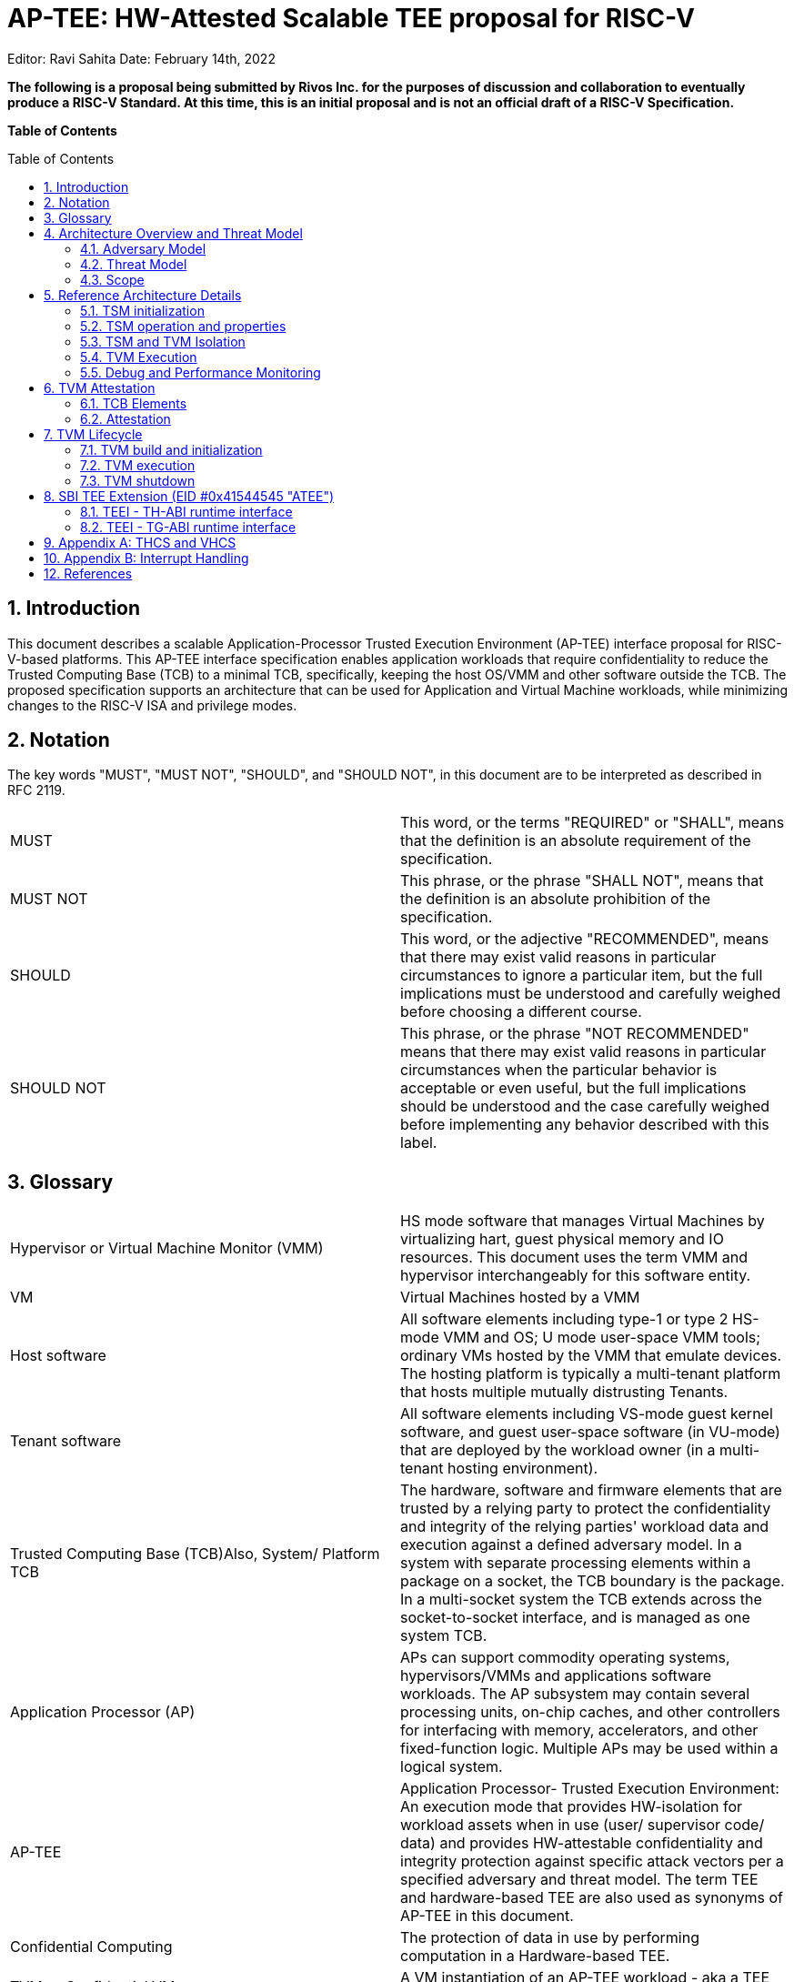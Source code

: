= AP-TEE: HW-Attested Scalable TEE proposal for RISC-V
:toc: macro
:idprefix:

Editor: Ravi Sahita Date: February 14th, 2022

*The following is a proposal being submitted by Rivos Inc. for the purposes 
of discussion and collaboration to eventually produce a RISC-V Standard. At 
this time, this is an initial proposal and is not an official draft of a 
RISC-V Specification.*

*Table of Contents*

toc::[]

== 1. Introduction
:toc: macro

This document describes a scalable Application-Processor Trusted Execution 
Environment (AP-TEE) interface proposal for RISC-V-based platforms. This 
AP-TEE interface specification enables application workloads that require 
confidentiality to reduce the Trusted Computing Base (TCB) to a minimal 
TCB, specifically, keeping the host OS/VMM and other software outside the 
TCB. The proposed specification supports an architecture that can be used 
for Application and Virtual Machine workloads, while minimizing changes 
to the RISC-V ISA and privilege modes.

== 2. Notation

The key words "MUST", "MUST NOT", "SHOULD", and "SHOULD NOT", in this 
document are to be interpreted as described in  RFC 2119.

|===
| MUST       | This word, or the terms "REQUIRED" or "SHALL", means that the 
definition is an absolute requirement of the specification.

| MUST NOT   | This phrase, or the phrase "SHALL NOT", means that the 
definition is an absolute prohibition of the specification.

| SHOULD     | This word, or the adjective "RECOMMENDED", means that there 
may exist valid reasons in particular circumstances to ignore a particular 
item, but the full implications must be understood and carefully weighed before 
choosing a different course.

| SHOULD NOT | This phrase, or the phrase "NOT RECOMMENDED" means that 
there may exist valid reasons in particular circumstances when the particular 
behavior is acceptable or even useful, but the full implications should be 
understood and the case carefully weighed before implementing any behavior 
described with this label.  
|===

== 3. Glossary

|===
| Hypervisor or Virtual Machine Monitor (VMM) | HS mode software 
that manages Virtual Machines by virtualizing hart, guest physical memory and 
IO resources. This document uses the term VMM and hypervisor interchangeably 
for this software entity.

| VM | Virtual Machines hosted by a VMM

| Host software | All software elements including type-1 or type 2 HS-mode VMM 
and OS; U mode user-space VMM tools; ordinary VMs hosted by the VMM that 
emulate devices. The hosting platform is typically a multi-tenant platform 
that hosts multiple mutually distrusting Tenants.

| Tenant software | All software elements including VS-mode guest kernel 
software, and guest user-space software (in VU-mode) that are deployed 
by the workload owner (in a multi-tenant hosting environment).

| Trusted Computing Base (TCB)Also, System/ Platform TCB | The hardware, 
software and firmware elements that are trusted by a relying party to 
protect the confidentiality and integrity of the relying parties' workload 
data and execution against a defined adversary model. In a system with 
separate processing elements within a package on a socket, the TCB 
boundary is the package. In a multi-socket system the TCB extends across 
the socket-to-socket interface, and is managed as one system TCB.

| Application Processor (AP) | APs can support commodity operating systems,
 hypervisors/VMMs and applications software workloads. The AP subsystem 
 may contain several processing units, on-chip caches, and other controllers 
for interfacing with memory, accelerators, and other fixed-function logic. 
Multiple APs may be used within a logical system.
 
| AP-TEE | Application Processor- Trusted Execution Environment: An execution 
mode that provides HW-isolation for workload assets when in use (user/ 
supervisor code/ data) and provides HW-attestable confidentiality and 
integrity protection against specific attack vectors per a specified 
adversary and threat model. The term TEE and hardware-based TEE are also 
used as synonyms of AP-TEE in this document.
 
| Confidential Computing | The protection of data in use by performing 
computation in a Hardware-based TEE.

| TVM or Confidential VM | A VM instantiation of an AP-TEE workload - 
aka a TEE VM, TVM or a CVM.

| Confidential application or library | A user-mode application or 
library instantiation in a TVM. The user-mode application may be supported 
via a trusted runtime. The user-mode library may be hosted by a surrogate 
process runtime.

| Attestation | The process by which a relying party can assess the 
security posture of the AP-TEE workload based on verifying a set of 
HW-rooted cryptographically-protected evidence.
 
| TEE Security Manager (TSM) | HS-mode software module that acts as 
the trusted (in TCB) intermediary between the VMM and the TVM. This 
module extends the TCB chain on the AP-TEE platform.

| RoT | Isolated HW/SW subsystem with an immutable ROM firmware and 
isolated compute and memory elements that forms the Trusted Compute Base 
of a TEE system. The RoT manages cryptographic keys and other security 
critical functions such as system lifecycle and debug authorization. 
The RoT provides trusted services to other software on the platform such 
as verified boot, key provisioning, and management, security lifecycle 
management, sealed storage, device management, crypto services, 
attestation etc. The RoT may be an integrated or discrete element <<R7>>, 
and may take on the role of a Device Identification Composition Engine 
(DICE) as defined in <<R2>>.

| TEE-capable memory | Memory that provides access-control, confidentiality 
and integrity suitable per the threat model for use in the AP-TEE system. 
TEE-capable memory may also be used by untrusted software with appropriate 
TCB controls on the configuration.

| SVN | Security Version Number - Meta-data about the TCB components 
that conveys the security posture of the TCB. The SVN is a monotonically 
increasing version number updated when security changes must be reflected in 
the attestation. The SVN is hence provided as part of the attestation 
information as part of the evidence of the TCB in use. The SVN is typically 
combined with other meta-data elements when evaluating the attestation 
information. 

| CDI | Compound Device Identifier - This value represents the hardware, 
software and firmware combination measured by the TCB elements transitively. 
A CDI is the output of a DICE [2] and is passed to the entity  which is 
measured by the previous TCB layer. The CDI is a secret that may be 
certified to use for attestation protocols. 

|===

== 4. Architecture Overview and Threat Model

The AP-TEE extension supports a new class of hardware-attested trusted 
execution environment called TEE Virtual machines (TVM). The TVMs are 
supported by a hardware-rooted, attestable TCB and are run-time-isolated from 
the host OS/VMM and other platform software not in the TCB of the TVM. TVMs 
are protected from a broad set of software-based and hardware-based threats 
per the threat model described in <<4_1_adversary_model>>. The design enables 
the OS or VMM to maintain the role of resource manager even for the TVMs. The 
resources managed by the untrusted OS/VMM include memory, CPU, I/O resources 
and platform capabilities to execute the TVM workload.

|===
| image:img_0.png[Figure 1]
|===
Figure 1: TEE TCB for VM workloads

As shown in figure 1, the architecture comprises a HS-mode software module 
called the " *TEE Security Manager* " *(TSM)* that acts as the trusted 
intermediary between the VMM and the TVM. The TSM implements a set of TEE 
“flows” that are accessed via a *Trusted Execution Environment Interface 
(TEEI)* ABI hosted by a Trusted Security Manager Driver ( *TSM Driver* ) 
component operating in the M-mode of the CPU. The TSM itself operates in 
HS-mode (priv=01; V=0) of the CPU and enables the OS/VMM (also in HS-mode) to 
create TVMs, assign resources to TVMs, manage/execute and destroy a TVM - 
_this specification aims to describe the TEEI and TSM interfaces_ . By using 
the Hypervisor extension of the RISC-V privileged specification <<R0>>, this 
specification minimizes ISA changes to introduce a scalable architecture for 
hosting TEE workloads. More than one TVM may be hosted by the host OS/VMM. 
Each TVM may consist of the guest firmware, a guest OS and applications.

As shown in figure 1, the M-mode firmware is in the TCB of all AP-TEE 
workloads hosted on the platform. The TSM-driver (operating in M-mode) uses 
the hardware capabilities to  provide:

* Isolation of memory associated with TEEs (including the TSM). We describe 
*TEE- capable memory* as memory that provides access-control, confidentiality 
and integrity suitable for use for AP-TEE components. The TEEI operations for 
memory management are described in detail below. 
* Context switching of the hart state on TEE/Non-TEE transitions.
* A machine agnostic ABI as part of the TEEI, to allow lower privileged 
software to interact with the TSM-driver in an OS and platform agnostic manner.

The TSM-driver delegates parts of the TEE management functions to the TSM, 
specifically  isolation across TEE-capable memory assigned to TVMs. The TSM is 
designed to be portable across AP-TEE class platforms and interact with the 
machine specific capabilities in the platform through the TEEI. The TSM 
provides an ABI to the OS/VMM which has two aspects: A *TH-ABI* that includes 
functions to manage the lifecycle of the TVM, such as creating, adding pages 
to a TVM, scheduling a TVM for execution, etc. in an OS/platform agnostic 
manner. The TSM also provides an ABI to the TVM contexts: A *TG-ABI* to enable 
the TVM workload to request attestation functions, memory management  
functions or paravirtualized IO functions.

In order to isolate the TVMs from the host OS/VMM and non-confidential VMs, 
the TSM state must be isolated first - this is achieved by enforcing isolation 
for memory assigned to the TSM - this is called the *TSM-memory-region.* The 
TSM-memory-region is expected to be a static region of memory that holds the 
TSM code and data. This region must be access-controlled from all software 
outside the TCB, and may be additionally protected against physical access via 
cryptographic mechanisms. Access to the TSM- memory-region and execution of 
code from the TSM-memory-region (the TSM flows) is predicated in hardware via 
an *AP-TEE mode bi* *t* maintained per hart. This mode is enabled per-hart via 
TEECALL and disabled via TEERET for operations described in the TEEI. Access 
to TEE-assigned memory is allowed for the hart when the AP-TEE mode is set. 
This per-hart AP-TEE mode bit is used by the processor to enforce 
access-control properties on instructions restricted for use by the TSM. This 
bit is cached in other micro-architectural states to enforce the isolation for 
TEE (TSM, TVM) resources (such as memory, IO, CSRs, TLB, paging structure 
caches etc). The implementation of this mode  bit  is not specified by this 
document, and may be implemented via an M-mode CSR for example.

The TSM functionality is explicitly limited to support the necessary security 
primitives to ensure that the OS/VMM and non-confidential VMs do not violate 
the security of the TVMs through the resource management actions of the 
OS/VMM. These security primitives require the TSM to enforce TVM virtual-hart 
state save and restore,  as well as enforcing invariants for memory assigned 
to the TVM (including stage 2 translation). The host OS/VMM provides the 
typical VM resource management functionality for memory, IO etc.  

Confidential VMs (under a VMM) are shown in figure 1 and Confidential 
applications (managed by an untrusted host OS) are shown in the 
architecture figure 2. As evident from the architecture, the difference 
between these two scenarios is the software TCB (owned by the tenant within 
the TVM) for the tenant workload - in the application TEE case, a minimal 
guest OS runtime may be used; whereas in the VM TEE case, an enlightened 
guest OS is in the TVM TCB. Other software models that map to the VU/VS 
modes of operation are also possible as TEE workloads. Importantly, the HW 
mechanisms needed for both cases are identical, and can be supported with 
appropriate extensions of the TG-ABI.

|===
| image:img_1.png[]
|===
Figure 2: TEE TCB for application workloads (hosted via a TVM)

The detailed architecture is described in the Section 
<<5_reference_architecture_details>>. Note that the architecture described 
above may have various implementations, however the goal of this specification 
is to propose a reference architecture and ratify the TEEI as a RISC-V non-ISA 
specification.

=== 4.1. Adversary Model

_Unprivileged Software adversary -_ This includes software executing in 
U-mode managed by S/HS/M-mode system software. This adversary can access 
U-mode CSRs, process/task memory, CPU registers in the process context 
managed by system software.

_System Software adversary_ - This includes system software executing in 
S/HS/VS modes. Such an adversary can access S/HS/VS privileged CSRs, 
assigned system memory, CPU registers and IO devices.

_Startup Software adversary_ - This includes system software executing in 
early/boot phases of the system (in M-mode), including BIOS, memory 
configuration code, device option ROM/firmware that can access system 
memory, CPU registers, IO devices and IOMMU etc.

_Simple Hardware_ _adversary_ __ - This includes adversaries that can use 
hardware attacks such as bus interposers to snoop on memory/device 
interfaces, voltage/clock glitching, observe electromagnetic and other 
radiation, analyze power usage through instrumentation/tapping of power 
rails, etc. which may give the adversary the ability to tamper with data in 
memory.

_Advanced Hardware adversary_ - This includes adversaries that can use 
advanced hardware attacks, with unlimited physical access to the devices, 
and use mechanisms to tamper-with/reverse-engineer the hardware TCB e.g., 
extract keys from hardware, using capabilities such as scanning electron 
microscopes, fib attacks etc. 

_Side/Covert Channel Adversary_ - This includes adversaries that may 
leverage any explicit/implicit shared state (architectural or 
micro-architectural) to leak information across privilege boundaries via 
inference of characteristics from the shared resources (e.g. caches, branch 
prediction state, internal micro-architectural buffers, queues). Some 
attacks may require use of high-precision timers to leak information. A 
combination of system software and hardware adversarial approaches may be 
utilized by this adversary.

=== 4.2. Threat Model

T1: Loss of confidentiality of TVMs and TSM memory via in-scope adversaries 
that may read TSM/TVM memory via CPU accesses

T2: Tamper/content-injection to TVM and TSM memory from in-scope 
adversaries that may modify TSM/TVM memory via CPU side accesses

T3: Tamper of TVM/TSM memory from in-scope adversaries via software-induced 
row-hammer attacks on memory

T4: Malicious injection of content into TSM/TVM execution context using 
physical memory aliasing attacks via system firmware adversary

T5: Information leakage of workload data via CPU registers, CSRs via 
in-scope adversaries

T6: Incorrect execution of workload via runtime modification of CPU 
registers, CSRs, mode switches via in-scope adversaries

T7: Invalid code execution or data injection/replacement via second stagel 
paging remap attacks via system software adversary

T8: Malicious asynchronous interrupt injection or dropped leading to 
information leakage or incorrect execution of the TEE

T9: Malicious manipulation of time read from the virtualized time CSRs 
causing invalid execution of TVM workload

T10: Loss of Confidentiality via DMA access from devices under adversary 
control e.g. via manipulation of IOMMU programming

T11: Loss of Confidentiality from devices assigned to a TVM. Devices bound 
to a TVM must enforce similar properties as the TEE hosted on the platform.

T12: Content injection, exfiltration or replay (within and across TEE 
memory) via hardware approaches, including via exposed interface/links to 
other CPU sockets, memory and/or devices assigned to a TVM

T13: Downgrading TEE TCB elements (example TSM-driver, TSM) to older 
versions or loading Invalid TEE TCB elements on the platform to enable 
confidentiality, integrity attacks

T14: Leveraging transient execution side-channel attacks in TSM-driver, 
TSM, TVM, host OS/VMM or non-confidential workloads to leak confidential 
data e.g. via shared caches, branch predictor poisoning, page-faults.

T15: Leveraging architectural side-channel attacks due to shared cache and 
other shared resources e.g. via prime/probe, flush/reload approaches

T16: Malicious access to ciphertext with known plaintext to launch a 
dictionary attack on TVMs or TSM or trusted firmware to extract 
confidential data.

T17: Tamper of TVM state during migration of a TEE workload assets within 
the platform or from one platform to another. 

T18: Forging of attestation evidence and sealed data associated with a TVM.

T19: Stale TLB translations (for U/HS mode or for VU/VS) created during TSM 
or TVM operations are used to execute malicious code in the TVM (or consume 
stale/invalid data)

T20: Isolation of performance monitoring and/or debug state for a TVM 
leading to information loss via performance monitoring events/counters and 
debug mode accessible information.

T21: A TVM causes a denial of service on the platform

_Note: This is not an exhaustive list and will be updated on a regular 
basis as attacks evolve._

=== 4.3. Scope

This specification does not prescribe the scope of mitigation and focusses 
on the TEEI interface and use-of/impact-on the RISC-V ISA. It is 
recommended that implementations of this reference architecture address 
threats from system software adversaries. Implementations may choose to 
mitigate threats from additional adversaries. For all cases, denial of 
service by TVMs must be prevented. At the same time, denial of service by 
host software is considered out of scope.

== 5. Reference Architecture Details

We describe the properties of the TSM, its instantiation, isolation and 
operational model for the TVM lifecycle. The description refers to Figure 1.

=== 5.1. TSM initialization

The AP-TEE architecture requires a hardware Root-of-trust for supporting 
TCB measurement, reporting and storage <<R8>>. The Root-of-trust for 
Measurement (RTM) is defined as the TCB component that performs a 
measurement of an entity and protects it for subsequent reporting. The 
Root-of-trust for Reporting (RTR) is typically a HW RoT that reliably 
provides authenticity and non-repudiation services for the purposes of 
attesting to the origin, integrity and security version of platform TCB 
components. Each TCB layer should have associated security version numbers 
(SVN) to allow for TCB recovery in the event of security vulnerabilities 
discovered in a prior version of the TCB layer.

During platform initialization, HW elements form the RTM that measure the 
TSM-driver. The TSM-driver acts as the RTM for the TSM loaded on the 
platform. The TSM-driver initializes the TSM-memory-region for the TSM - 
this TSM-memory-region must be in TEE-capable memory. The TSM binary may be 
provided by the OS/VMM which may independently authenticate the binary 
before loading the binary into the TSM-memory-region via the TSM-driver. 
Alternatively, the firmware may pre-load the TSM binary via the TSM-driver. 
In both cases, the TSM binary loaded must be measured and may be 
authenticated (per cryptographic signature mechanisms) by the TSM-driver 
during the loading process, so that the TSM used is reflected in the 
attestation rooted in a HW RoT. The authentication process provides 
additional control to restrict TSM binaries that can be loaded on the 
platform based on policies such as version, vendor etc.  In addition to the 
measurements, a security version number (SVN) of the TSM should be recorded 
by the TSM-driver into the firmware measurement registers accessible only 
to the TSM-driver and higher privilege components. The measurements and 
versions of the HW RoT, the TSM-driver and the TSM will subsequently be 
provided as evidence of a specific TSM being loaded on a specific platform. 

During initialization, the TSM-driver will initialize a TSM-data region 
within the TSM-memory region. The TSM-data region may hold per-hart TSM 
state, memory assignment tracking structures and additional global data for 
TSM management. The TSM-data region is TEE-capable memory that is apriori 
access-control-restricted by the TSM-driver to allow only the TSM to access 
this memory. The per-hart TSM state is used to start TSM execution from a 
known-good state for security routines invoked by the OS/VMM. The per-hart 
TSM state should be stored in pages that form a TSM Hart Control Structure 
(THCS - See Appendix A) which is initialized as part of the TSM memory 
initialization. The THCS structure definition is part of the TEEI and may 
be extended by an implementation, with the minimum state shown in the 
structure. Isolating and establishing the execution state of the TSM is the 
responsibility of the TSM-driver. Saving and restoring  of the execution 
state of the TSM (for interrupted routines) is performed by the TSM. The 
operating modes of the TSM are described in Section 5.2. Saving and 
restoring of the TVM execution state in the TVM virtual-harts (called the 
VHCS) is the responsibility of the TSM and is held in TEE-capable memory 
assigned to the TVM by the VMM.

=== 5.2. TSM operation and properties

The TSM implements security routines that are invoked by the OS/VMM or by 
the TVMs, e.g. by the VMM to grant a TVM a TEE-capable memory page and 
setup second-stage mapping, activate a TVM virtual hart on a physical hart 
etc. The TSM security routines are invoked by the OS/VMM via an ECALL with 
the service call specified via registers.  These service calls trap to the 
TSM-driver.  The TSM-driver switches hart state to the TSM context by 
loading the hart’s TSM execution state from the THCS.tssa and then returns 
via an MRET to the TSM. The TSM executes the security routine requested 
(where the TSM enforces the security properties) and may either return to 
the OS/VMM via an ECALL to the TSM-driver (TEERET with reason), or may use 
an SRET to return/enter into a TVM. On a subsequent TVM synchronous or 
asynchronous trap (due to ECALLs or any exception/interrupt) from a TVM, 
the TSM handles the cases delegated to it by the TSM-driver (via mideleg). 
The TSM saves the TVM state and invokes the TSM-driver via an ECALL (TEERET 
with reason) to initiate the return of execution control to the OS/VMM if 
required. The TSM-driver restores the context for the OS/VMM via the 
per-hart control sub-structure THCS.hssa (See Appendix A). This canonical 
flow is shown in figure 3.

Beyond the basic operation described above, the following different 
operational models of the TSM may be supported by an implementation:

* *Uninterruptible* *TSM* - In this model, the TSM security routines are 
executed in an uninterruptible manner for S-mode interrupts (M-mode 
interrupts are not inhibited). This implies that the TSM execution always 
starts from a fixed initial state of the TSM harts and completes the 
execution with either a TEERET to return control to the OS/VMM or via an 
SRET to enter into a TVM (where the execution may be interruptible again).

* *Interruptible TSM with no re-entrancy* - In this model, after the 
initial entry to the TSM with S-mode interrupts disabled, the TSM enables 
interrupts during execution of  the TSM security routines. The TSM may 
install its interrupt handlers at this entry (or may be installed via the 
TEECALL flow as shown below). On an S-mode interrupt, the TSM hart context 
is saved by the TSM and keeps the interrupt pending. The TSM may then 
TEERET to the host OS/VMM with explicit information about the interruption 
provided via the pending interrupt to the OS/VMM. The TSM-driver supports a 
TEERESUME ECALL which enables the TSM to enforce that the resumption of the 
interrupted TSM security routine is initiated by the OS/VMM on the same 
hart. The TSM hart context restore is enforced by the TSM to allow for the 
resumed TSM security routine operation to complete. An example of an 
interruptible flow is the conversion of a large 2MB page to confidential 
memory, which may require a long latency encryption operation. Intermediate 
state of the operation must be saved and restored by the TSM for such 
flows. **__This specification describes the operation of the TSM in this 
mode of operation.__**

* *Interruptible and re-entrant TSM* - In this model, similar to the 
previous case, the TSM security routines are executed in an interruptible 
manner, but are also allowed to be re-entrant. This requires support for 
trusted thread contexts managed by the TSM. A TSM security routine invoked 
by the OS/VMM is executed in the context of a specific TSM thread context 
(a stack structure may also be used). On an interruption of that routine 
using a TSM thread context, the TSM saves the TSM execution context for the 
TSM thread and returns control to the OS/VMM via a TEERET. The OS/VMM can 
handle the interrupt and may resume that TSM thread or may invoke another 
TSM security routine on a different (non-busy) thread context (and on a 
different hart). This model of TSM operation requires additional 
concurrency controls on internal data structures and per-TVM global data 
structures (such as the second stage page table structures).

|===
| image:img_3.png[]  
|===
Figure 3: TSM operation - Interruptible and non-reentrant TSM model shown.

A TSM entry triggered by an ECALL (with AP-TEE service type) by the OS/VMM 
leads to the following context-switch to the TSM (performed by the 
TSM-driver):

The initial state of the TSM will be to start with a fixed reset value for 
the registers that are restored on resumed security operations.

*ECALL (* *TEECALL* */ TEERESUME* *)* *pseudocode - implemented by the 
TSM-driver*

* If trap is due to synchronous trap due to TEECALL/ TEERESUME then enable 
AP-TEE mode = 1 for the hart via M-mode CSR (implementation-specific)
* Locate the per-hart THCS (located within TSM-driver memory data region)
* Save operating VMM csr context into the THCS.hssa (Hart Supervisor State 
Area) fields : sstatus, stvec, scounteren, sscratch, satp (and other x 
state other than a0, a1 - see <<9_appendix_a_thcs_and_vhcs>>). Note that 
any v/f register state must be saved by the caller.
* Save THCS.hssa.pc as mepc+4 to ensure that a subsequent resumption 
happens from the pc past the TEECALL
* Establish the TSM operating context from the THCS.tssa (TSM Supervisor 
State Area) fields (See Appendix A)
* Set scause to indicate TEECALL
* Disable interrupts via sie=0. 
  ** For a preemptable TSM, interrupts do not stay disabled - the TSM may 
enable interrupts and so S/M-mode interrupts may occur while executing in 
the TSM. S-mode interrupts will cause the TSM to save state and TEERET.
* MRET to resume execution in TSM at THCS.tssa.stvec

*ECALL (synchronous explicit TEERET) OR Asynchronous M-mode trap pseudocode 
- implemented by TSM-driver*

* Locate the per-hart THCS (located within TSM-driver memory data region)
* If Asynchronous M-mode trap: 
  ** Handle M-mode trap
  ** If required, pend an S-mode interrupt to the TSM and SRET
* _Implementation Note -_ _The TSM-driver does not need to keep state of 
the TSM being interrupted as, on an interrupt the TSM can enforce:_
  ** _If it was preemptible but not-reentrant that the next invocation on 
that hart is a TEERESUME with identical parameters as the interrupted 
security routine._
  ** _If the TSM was preemptible and re-entrant then the TSM would accept 
both TEERESUME and TEECALL as subsequent invocations (as long as TSM 
threads are available)._
* Restore the OS/VMM state saved on transition to the TSM: sstatus, stvec, 
scounteren, sscratch, satp and x registers (other than a0, a1). Note that 
any v/f register state must be restored by the caller.
* TSM-driver passes TSM/TVM-specified register contents to the OS/VMM to 
return status from TEERET (TSM sets a0, a1 registers always - other 
registers may be selected by the TVM)
* Clear AP-TEE-mode on hart (via implementation-specific M-mode CSR to 
block non-TEE mode accesses to TEE-assigned memory.) 
* MRET to resumes execution in OS/VMM at mepc set to THCS.hssa.pc 
(THCS.hssa.pc adjusted to refer to opcode after the ECALL that triggered 
the TEECALL / TEERESUME) 

The TSM is stateless across TEECALL invocations, however a security routine 
invoked in the TSM via a TEECALL may be interrupted and must be resumed via 
a TEERESUME i.e. _the TSM is preemptable but non-reentrant_ . These 
properties are enforced by the TSM-driver, and other models described above 
may be implemented. The TSM does not perform any dynamic resource 
management, scheduling, or interrupt handling of its own. Hence the TSM is 
not expected to have a S-model interrupt file of its own, and so for 
issuing IPIs the TSM must invoke the TSM-driver and use the M-mode 
Interrupt file when the TSM issues IPIs.

When the TSM is entered via the TSM-driver (as part of the ECALL [TEECALL] 
- MRET), the TSM starts with sstatus.sie set to 0 i.e. interrupts disabled. 
The sstatus.sie does not affect HS interrupts from being seen when mode = 
U/VS/VU. The OS/VMM sip and sie will be saved by the TSM in the HSSA and 
will retain the state as it existed when the host OS/VMM invoked the TSM. 
The TSM may establish the execution context and re-enable interrupts 
(sstatus.sie set to 1). 

If an M-mode interrupt occurs while the hart is operating in the TSM or any 
TVM, the control always goes to the TSM-driver handler, which can handle 
it, or if the event must be reported to the untrusted OS/VMM, they are 
pended as S-mode interrupts to the TSM which must save its execution 
context and return control to the OS/VMM via a TEERET..

If an S-mode interrupt occurs while the hart is operating in the TSM 
(HS-mode), it should pre-empt out and return to the OS/VMM using TEERET. 
The TSM may take certain actions on S-mode interrupts - for example, saving 
status of a host security routine, and/or change the status of TVMs. The 
TSM is however not expected to retire the S-mode interrupt but keep the 
event pending so they are taken when control returns to the OS/VMM via the 
TEERET.

If a S-mode interrupt occurs in U, VU or VS - external, timer, or software 
- then that causes the trap handler in TSM to be invoked. In response to 
trap delivery, the TSM saves the TVM virtual-hart state and returns to the 
OS/VMM via a TEERET ECALL. As part of return to the OS/VMM, the sstatus of 
OS/VMM is restored and when the OS starts executing the pending interrupt - 
external, timer, or software - may or may not be taken depending on the OS 
sstatus.sie. Under these circumstances the saving of the TVM state is the 
TSM responsibility. 

When TVM is executing, hideleg will only delegate VS-mode external 
interrupt, VS-mode SW interrupt, and VS-mode timer interrupts to the TVM. 
S-mode SW/Timer/External interrupts are delegated to the TSM (with the 
behavior described above). _All other interrupts_ , M-mode 
SW/Timer/External, bus error, high temp, RAS etc. are not delegated and 
delivered to M-mode/TSM-driver. Under these circumstances the saving of the 
state is the TSM-driver responsibility. Also since scrubbing the TVM state 
is the TSM responsibility, the TSM-driver may pend an S-mode interrupt to 
the TSM to allow cleanup on such events. See Appendix B for a table of 
interrupt causes and handling requirements.

Any NMIs experienced during TSM/TVM execution are always handled by the 
TSM-driver and must cause the TEEs to be destroyed (preventing any loss of 
confidential info via clearing of machine state). The TSM and therefore all 
TVMs are prevented from execution after that point.

=== 5.3. TSM and TVM Isolation

TSM (and all TVMs) memory is granted by the host OS/VMM but is isolated 
(via access-control and/or confidentiality-protection)  by the HW and TCB 
elements. The TSM, TVM and HW isolation methods used must be evident in the 
attestation evidence provided for the TVM since it identifies the hardware 
and the TSM-driver.

There are two facets of TVM and TSM memory isolation that are 
implementation-specific:

*a)* *Isolation from host software* *access* -  The CPU may enforce a 
hardware-based access-control of TSM memory to prevent access from host 
software (VMM and host OS) V=0, HS-mode untrusted code. TEE and TVM address 
spaces are identified by an additional (implementation-defined) *AP-TEE 
mode qualifier* to maintain the isolation during access and in internal 
caches, e.g. Hart TLB lookup may be extended with the AP-TEE mode 
qualifier. TVM memory isolation must support sparse memory management 
models and architectural page-sizes of 4KB, 64K, 2MB, 1GB (and optionally 
512GB). For example, The hardware may provide a memory ownership tracking 
table where there is an entry per physical page. The memory ownership 
tracking table may be a radix tree or a flat table. The memory ownership 
tracking table may allow memory ownership at multiple granularities such as 
4K, 64K, 2M, 1G, etc. The memory ownership table may be enforced at the 
memory controller, or in a page table walker.

*b)* *Isolation against physical/out-of-band access* - The platform TCB may 
provide confidentiality, integrity and replay-protection. This may be 
achieved via a Memory Encryption Engine (MEE) to prevent TEE state being 
exposed in volatile memory during execution. The use of an MEE and the 
number of encryption domains supported is implementation-specific. For 
example, The hardware may use the *AP-TEE mode qualifier* during execution 
(and memory access) to cryptographically isolate memory associated with a 
TEE which may be encrypted and additionally cryptographically 
integrity-protected using a MAC on the memory contents. The MAC may be 
maintained at various granularity - e.g. cache block size or in multiples 
of cache blocks.

*TVM isolation* is the responsibility of the TSM via the second stage 
address translation table (hgatp). The TSM must track memory assignment of 
TVMs (by the untrusted VMM/OS) to ensure memory assignment is 
non-overlapping, along with additional security requirements. The following 
are the security requirements/invariants for enforcement of the memory 
access-control for memory assigned to the TVMs. These rules are enforced by 
the TSM and the HW:

. Contents of a TVM page assigned (statically measured or lazy-initialized) 
to the TVM is bound to the Guest PA assigned to the TVM during TVM operation.
. A TVM page can only be assigned to a single TVM, and mapped via a single 
GPA unless aliases are allowed in which case, such aliases must be tracked 
by the TSM). Aliases in the virtual address space are under the purview of 
the TVM OS.
. 1st stage address translation - A TVM page mapping must be translated 
only via first stage translation structures which are contained in pages 
assigned to the same TVM. 
. 2nd stage address translation:
  .. A TVM page guest physical address mapping must be translated only via 
the TSM-managed second stage translation structures for that TVM. 
  .. 2nd stage structures may not be shared between TVMs, and must not 
refer to any other TVMs pages.
  .. The OS/VMM has no access to TVM second stage paging structures
  .. The OS/VMM may install shared page mappings (via TSM oversight) to 
non-confidential pages that are not assigned to any TVM or the TSM - this 
is for example for untrusted IO.
  .. Circular mappings in the second stage paging structures are disallowed.
. Access to shared memory pages must be explicitly signaled by the TVM via 
the GPA and enforced for memory ownership for the TVM by the HW.

=== 5.4. TVM Execution

TVMs can access two classes of memory - “confidential memory” - which has 
confidentiality and access-control properties for memory exclusive to the 
TVM, and "non-confidential memory" which is memory accessible to the host 
OS/VMM and is used for untrusted operations (e.g. virt-io, grpc 
communication with/via the host). If the confidential memory is 
access-controlled only, the TSM and TSM-driver are the authority over the 
access-control enforcement. If the confidential memory is using memory 
encryption, the encryption keys used for confidential memory must be 
different from non-confidential memory. 

All TVM memory is mapped in the second-stage page tables controlled by the 
TSM explicitly - the allocation of memory for the second stage paging 
structures pages used for the second stage mapping is also performed by the 
OS/VMM but the security properties of the second stage mapping are enforced 
by the TSM. By default any memory mapped to a TVM is confidential. A TVM 
may then explicitly request that confidential memory be converted to 
non-confidential memory regions using services provided by the TSM. More 
information about TVM Execution and the lifecycle of a TVM is described in 
the <<7_tvm_lifecycle>> section of this document.

=== 5.5. Debug and Performance Monitoring

The following additional considerations are noted for debug and performance 
monitoring:

*Debug mode considerations*

In order to support probe-mode debugging of the TSM, the RoT must support 
an authorized debug of the platform. The authentication mechanism used for 
debug authorization is implementation-specific, but must support the 
security properties described in the Section 3.12 of the RISC-V Debug 
Support specification version 1.0.0-STABLE <<R6>>. The RoT may support 
multiple levels of debug authorization depending on access granted. For 
probe-based debugging of the hardware, the RoT  performing debug 
authentication must ensure that separate attestation keys are used for TCB 
reporting when probe-debug is authorized vs when the platform is not under 
probe-debug mode.The probe-mode debug authorization process must invalidate 
sealed keys to disallow sealed data access when in probe-debug modes. 

When a TVM is under self-hosted debugging - on a transition to TVM 
execution, the TSM-driver must set up the trigger CSRs for the TVM. For TVM 
debugging, the TSM-driver may inhibit M and S/HS modes in the triggers. On 
transitions back to the OS/VMM, the TSM-driver will save the trigger CSRs 
and associated debug states, thus not leaking any information to non-TEE 
workloads. TVM self-hosted debug may be enabled from TVM creation time or 
may be explicitly opted-into during execution of the TVM. The TSM may 
invoke the TSM-driver to set up a TVM-specific trigger CSR state (per the 
configuration of the TVM).

*Performance Monitoring considerations*

By default the TSM and all TVMs run with performance monitoring suppressed. 
If a TVM runs in this default mode (opted out of performance monitoring), 
on a transition to the TVM, the TSM-driver enforces this via inhibiting the 
counters (using mcountinhibit). 

If the TVM has opted-in to performance monitoring, the TSM must invoke the 
TSM-driver to establish a TVM-specific performance monitoring controls 
(triggers, event selectors). For any counters that the TVM will use, the 
TSM will assign those to the TVM via the TSM-driver and inhibit counting in 
HS/M mode - with Sscofpmf and future RISC-V extensions these controls could 
be delegated to the TVM (VS mode) by the TSM. The TSM is free to use any 
counters that are not delegated. If the TSM is not using any counters and 
any of the TVMs opt-in to use hpm then the TSM may delegate the LCOFI 
interrupt (via hideleg[13]=1) for that TVM. The delegated TVM counters 
naturally inhibit counting in S/HS and M. The TSM-driver must save and 
clear counter/event selector values as control transitions to the VMM or a 
different TVM that is using hpm. On a transition back to the host OS/VMM, 
the TSM-driver must restore the saved hardware performance monitoring event 
triggers and counter enables. 

The TVM may opt-in to use performance monitoring either at initialization 
or post-init. For TVMs that have performance monitoring enabled, the 
TSM-driver may implement a service for the TSM to allow dynamically saving 
and restoring performance monitoring controls when a TVM is executing - 
this can reduce the performance overhead for the TSM-driver to only perform 
the save/restore of the controls when required by the TVM.

== 6. TVM Attestation

=== 6.1. TCB Elements

Elements considered to be in the TCB for AP-TEE workloads are summarized 
below:

Hardware/firmware 

* CPU: All hardware logic, including MMU, caches 
* SOC: All hardware subsystems including memory confidentiality, integrity 
and replay-protection for volatile memory
* RoT for TCB measurement, evidence reporting, attestation, sealing
* IOMMU
* (optional) Devices may be included in the TCB if the devices support 
reporting evidence of their security posture.

Software/firmware

* TSM-driver that hosts a TEEI (with TH-ABI and TG-ABI security routines). 
Note that since the TSM-driver operates in M-mode, all M-mode firmware is 
included in the TCB for AP-TEE workloads.
* TEE Security Manager (TSM) and user-mode TSM components
* For confidential application/VM workloads, an AP-TEE-compatible 
Runtime/guest OS may be included for portability (but is not required).

=== 6.2. Attestation

The TCB described above is reported to relying parties via an attestation 
mechanism and protocol.

*Framework*

The IETF RATS [x] describes the following reference model for attestation. 
In Remote Attestation, the Attester produces information about itself 
(Evidence) to enable a remote peer (the Relying Party) to decide whether to 
consider that Attester a trustworthy peer or not. The Verifier appraises 
evidence via appraisal policies and creates the Attestation Results to 
support Relying Parties in their decision process.

|===
| image:img_4.png[]
|===
Figure 4: Remote Attestation Framework (IETF RATS)

This TEE proposal uses the layered attestation model <<R1>> where the RoT 
is the initial Attesting Environment. Claims are collected from or about 
each layer.  The corresponding Claims can be structured in a nested fashion 
that reflects the nesting of the Attester's layers.  The previous layer 
acts as the Attesting Environment for the next layer.  Claims about a RoT 
typically are asserted by an Endorser.

The following are the key requirements for attestation mapped to this 
AP-TEE architecture:

In order for the TCB (described above) to be enforced by the architecture, 
the TSM driver measures the untrusted-host-supplied TSM binary and records 
its measurements, vendor and version into measurement registers which can 
be attested to via the HW RoT-rooted keys. 

The TSM must then provide an implementation of a TEE-Guest ABI (TG-ABI) 
operation (teecall_tg_get_evidence)  to enable a TVM to generate 
attestation evidence that a relying party can verify using the certificate 
chain. 

The TCB extension and evidence collection for a TVM attestation is shown 
below:

|===
| image:img_5.png[]
|===
Figure 5: Layered Attestation architecture for TVMs

It is expected that an implementation will provide implementation-specific 
intrinsics to record measurements of the TSM into the firmware RoT for 
measurement to support the layered RTMs and attestation of AP-TEE workloads. 

*Attestation Evidence*

Suitable evidence formats may be used by the Attester to present the 
evidence that the TVM is executing as a TEE. The evidence should attest to 
the above layered trust chain. The TSM must allow for attestation operation 
(certifying TVM measurements) to be executed in an interruptible manner. 
Once such evidence format is specified in the TCG DICE Attestation 
Architecture which describes evidence as X.509 Certificate with an 
extension for *TCB Info Evidence <<R2>>. 

The following key fields are present in that DiceTcbInfo (See OID in spec 
[2]). The fields are listed here with the usage described specific to the 
AP-TEE reference architecture.

|=== 
| *Field*      | *Type*       |  *Description*
| Vendor       | UTF8String   | The entity that created the TCB component.
| Model        | UTF8String   | The product name associated with the TCB 
component.
| Version      | UTF8String   | The revision string associated with the TCB 
component.
| SVN          | Integer      | The security version number associated with 
the TCB component - the SVN makes parsing of the TCB simpler to 
differentiate updates that affect security from non-security related 
updates.
| Layer        | Integer      | The DICE layer associated with this 
measurement of the TCB component.
| Index        | Integer      | A value that enumerates measurement of 
assets within the TCB component and DICE layer.
| FWIDs        | List of FWID | A list of FWID values resulting from 
applying the hashAlg function over the object being measured (recommended 
components should cover: code, config, static data of a specific TCB binary 
component). FWIDs are computed by the DICE layer that is the Attesting 
Environment and certificate Issuer. Each FWID consists of:* HashAlg (OID) – 
an algorithm identifier for the hash algorithm used to produce a digest 
value.* Digest – a digest of the firmware, initialization values, or other 
settings of the TCB component.
| Flags        | Uint8        | Enumerates potentially simultaneous 
operational states of the TCB component: (i) notConfigured, (ii) notSecure, 
(iii) recovery, (iv) debug. A value of 1 (TRUE) means the operational mode 
is active. A value of 0 (FALSE) means the operational state is not active. 
If the flags field is omitted, all flags are assumed to be 0 
(FALSE).
| VendorInfo   | Octet String | Vendor supplied values that encode vendor, 
model, or device specific state
| Type         | Octet String | A machine readable description of the 
measurement                                                                  
|===

This extension defines attestation evidence about the DICE layer that is 
associated with the Subject key. The certificate Subject and 
SubjectPublicKey identify the entity to which the DiceTcbInfo extension 
applies. When this extension is used, the measurements in the evidence 
usually describe the software/firmware (and configuration) which will 
execute within the TCB. The AuthorityKeyIdentifier extension [2] MUST be 
supplied when the DiceTcbInfo extension is supplied. This allows the 
Verifier to locate the signer’s certificate. The DiceTcbInfo extension 
should be included with CRL entries that revoke the certificate that 
originally included the said DiceTcbInfo extension. 

For TVM attestation, the following TCB Evidence Info will be sequenced 
using the above DiceTcbInfo structure. Multiple evidences may be provided 
via the *MultiDiceTcbInfo* extension:

* Cryptographic hash of the RoT FW binary and configuration, along with its 
SVN and other fields; 
* Cryptographic hash of the TSM-driver binary and configuration, along with 
its SVN and other fields ; 
* Cryptographic hash of the TSM binary and configuration, with its SVN and 
other fields; 
* Cryptographic hash of the OSAM (described below) binary and 
configuration, with its SVN and other fields - this is applicable for 
remote attestation only;
  ** If OSAM is a 3rd party - the certifying entity will need a separate 
evidence entry. 
* Cryptographic hash of the TVM static binaries and configuration, along 
with its SVN and other fields.
* The TVM may additionally extend cryptographic measurements for other 
workload binaries and configuration loaded dynamically subsequent to boot 
via the TG-ABI.

The TVM TCB Evidence Info is managed by the TSM and is combined with the 
TSM’s TCB Evidence info that is in turn managed by the TSM-driver. The 
TSM-driver provides a TEEI security routine to enable the TSM and 
transitively the TVM to generate an Attestation CDI (Composite Device 
Identifier) and key to participate in an Attestation certificate-based 
protocol for remote (and local) attestation.

We recommend at least the following CDIs to be supported for AP-TEE 
workloads:

. Attestation CDI - This CDI is derived from the combination of the input 
values listed above and is expected to change across software updates or 
configuration changes of these components. This CDI is meant for remote 
attestation and is mandatory for AP-TEE implementations.
. Versioned Sealing CDI - This CDI is also derived from the combination of 
the input values listed above seeded with a component security version 
number. This Versioned Sealing CDI allows for the sealing key to be bound 
to a version chain of the TCB components. This CDI is appropriate for 
sealing and is recommended for AP-TEE implementations.

For remote attestation of a TVM, an X.509 Attestation certificate 
(structure shown below) is provisioned or generated on-demand for the TVM 
via the TSM. This process requires the generation of a CDI certificate 
where the subject key pair is derived from the Attestation CDI value for 
any layer (e.g. TSM-driver). The authority key pair which signs the 
certificate (e.g. RoT) is derived from the UDS (for the RoT) or, after the 
initial hardware to software transition, from the Attestation CDI value for 
the current layer (e.g. TSM-driver). The DICE flow outputs the CDI values 
and the generated certificate; the private key associated with the 
certificate may be optionally passed along with the CDI values to avoid the 
need for re-derivation by the target layer. The UDS-derived public key is 
certified by an external authority during manufacturing to root the 
certificate chain in a HW RoT. 

As a tangible example, the CDI private key for the TSM were used to sign a 
leaf certificate for an attestation key for the TVM, the certificate chain 
may look like this:

|===
| image:img_6.png[]
|===
Figure 6: Attestation Certificate generation

This attestation certificate can be used in a challenge/response protocol 
to a remote relying party which must verify the certificate chain for the 
attestation key used to sign the relying party challenge. 

The Attestation key and certificate generation for TVMs may be performed 
with a U-mode TSM component called the Owner Signing Authority Module 
(OSAM) to enable a extension of the TCB to support interruptible signing 
operations. The OSAM may execute as part of the TSM or may be executed in 
the TSM U-mode to allow for the interruptibility models discussed in the 
TSM operation section of this document.

*TVM* *Attestation:*

X.509 CDI Certificates are used to enable Attestation certificates derived 
from the TSM CDI for each TVM hosted on the platform. All standard fields 
of a CDI certificate are described in the following table. This certificate 
can be generated given a CDI_Public key and the DICE input values.

|===
| *Field*  | *Description* 
| signatureAlgorithm | id-ecdsa-with-SHA256 per RFC 5758 recommended. 
Other signatureAlgorithms may be used.
| signatureValue | 64 byte ECDSA signature, using UDS_Private or a previous 
CDI_Private as the signing key
| version | v3
| serialNumber | CDI_ID in ASN.1 INTEGER form
| signature | id-ecdsa-with-SHA256 per RFC 5758
| issuer | “<UDS_ID> or <CDI_ID>” UDS_ID, CD_ID are hex encoded lower case
| validity | The validity values are populated as follows: notBefore can be 
any time known to be in the past, and notAfter is set to the standard 
value used to indicate no well-known expiry date, “99991231235959Z” per 
RFC 5280.  
| subject | “<CDI_ID>” where CDI_ID is hex encoded lower case
| subjectPublicKeyInfo | When using ECDSA, per RFC 5480 (id-ecPublicKey)
| issuerUniqueID | Not used
| subjectUniqueID | Not used
| extensions | Standard extensions are included as well as a custom TCG 
extension which holds information about the measurements used to derive 
CDI values. Both are described 
below.                                                  
|===

*CDI Standard Extensions*

|===
| *Extension* | *Critical* | *Description*
| authorityKeyIdentifier | non-critical | Contains only keyIdentifier set 
to UDS_ID or previous CDI_ID
| subjectKeyIdentifier | non-critical | Set to CDI_ID
| keyUsage | critical | Contains only keyCertSign. Other CDI certificates 
may be generated for other purposes for the TVM.
| basicConstraints | critical | The cA field is set to TRUE. The 
pathLenConstraint field is normally not included, but may be included 
and set to zero if it is known that no additional DICE layers exist. 
For example, for TVMs, this field may be set to zero.  
|===

*CDI Custom Extension Fields*

|===
| *Field*                          | *Value*                           
| extnID                           | OID from [2] for TcbEvidenceInfo  
| critical                         | TRUE                              
| extnValue                        | A TcbEvidenceInfo (See above)     
|===

The TSM can issue an Attestation certificate to the TVM which includes the 
TVM TcbInfo, and can transfer that certificate to the TVM during 
initialization via a guest firmware mechanism (e.g. device tree or UEFI HOB). 
Alternately, the TSM can provide an interface to sign TVM TcBInfo and 
additional data (such as DRTM measurements done by the TVM) at runtime via 
the teecall_tg_gen_cert interface to generate additional TVM Attestation 
certificates.

ECALL ( *teecall_tg_gen_cert* ): invoked by TVM - this TEEI operation is 
serviced by the TSM.

Inputs/outputs

* Input: virtual address to 4KB buffer containing a CSR (Certificate 
Signing Request) and additional parameters (nonce)
* Input/output:virtual address to 4KB aligned buffer where TSM certificate 
will be returned

Validation

* Set result register to indicate failure
* Verify VA where TVM Attestation certificate will be returned is 4KB 
aligned and read/write else fault
* Verify TVM provided CSR <size TBD> is contained within a 4KB page and 
read accessible else fault

Setup

* Create TVM attestation structure in a temporary buffer in per-hart 
confidential memory
* Populate TVM TcbEvidenceInfo per the TVM measurements recorded by the TSM
* Copy additional data from CSR <TBD>

Process

* Compute attestation certificate (per certificate fields and extensions 
described above) using TSM as the DICE for TVM

Outputs

* Copy out attestation structure to TSM verified memory region
* Set result register to indicate success


== 7. TVM Lifecycle

This section describes the TEEI operations for the lifecycle of a TVM 
including the OS/VMM interactions with the TSM.

=== 7.1. TVM build and initialization

The host OS/VMM must be capable of hosting many TVMs on a AP-TEE-capable 
platform (limited only by the practical limits of the number of cpus and 
the amount of memory available on the system). To that end, the TVM should 
be able to use all of the system memory as TEE-capable memory, as long as 
the platform access-control mechanisms are applicable to all the available 
memory on the system. The TSM allows the OS/VMM to manage TEE-capable 
memory assignment by providing a two stage TEE memory management model. 1. 
Creation of confidential memory regions - this process converts memory 
pages from non-confidential to confidential memory (and in that process 
brings TEE-capable memory under TSM-managed memory tracking and encryption 
controls described earlier). 2. Allocation/Assignment of TEE-capable memory 
pages from the converted confidential memory regions for various purposes 
like creating TVM workloads etc.

The host OS/VMM may create a new TVM by allocating and initializing a TVM 
using the teecall_tvm_create function. As inputs to this TEECALL, the 
OS/VMM must assign the TVM with a unique identifier. For example, a 
physical address for a TVM global control structure may be used as a 
platform unique identifier or handle. An initial set of memory pages are 
granted to the TSM and tracked as TEE pages associated with that TVM from 
that point onwards until the TVM is destroyed via the teecall_tvm_destroy 
function. 

A TVM context may be created and initialized by using the 
teecall_tvm_create_init function – this global init function allocates a 
set of pages for the TVM global control structure and resets the control 
fields that are immutable for the lifetime of the tvm e.g. configuration of 
which RISC-V CPU extensions the TVM is allowed to use, debug and pmon 
capabilities enabled etc. 

The VMM may assign memory to the TVM via a sequence of 
teecall_tvm_page_map_add and teecall_tvm_page_add – the former grants 
memory pages that are to contain second-stage paging structures entries 
that translate a TVM guest physical address to the system physical address, 
while the latter is used to hold tvm data and is referenced by the hgatp 
leaf page table entries. For pages added to the TVM, the VMM must invoke 
teecall_tvm_msmt_extend which extends the static measurement hash of the 
TVM which will be used by the TSM to generate the attestation report 
(evidence) when requested by a challenger (relying party). Note that if the 
measurement steps are executed by the VMM in an incorrect order the final 
measurements will be different and flagged during attestation. In the 
initial set of measured TVM pages, the VMM would typically provide the 
guest firmware, boot loader and boot kernel as well as memory needed for 
the boot stack, heap and memory tracking structures. During 
teecall_tvm_page_add, the memory granted is tracked by the TSM to ensure 
that pages assigned to a TVM may not be assigned to a non-confidential VM 
or another TVM. Memory may be lazily added to the TVM subsequent to the TVM 
being executed using the teecall_tvm_page_add_post.  

Lastly, the VMM can assign memory to the TVM to hold virtual hart state via 
teecall_tvm_vhart_add and teecall_tvm_vhart_init. Before the VMM can start 
executing the TVM virtual harts, the VMM must finalize the static 
measurement of the TVM via teecall_tvm_msmt_commit. The TSM prevents any 
TVM virtual harts from being entered until the TVM initialization is 
finalized. 

=== 7.2. TVM execution 

The VMM uses teecall_tvm_enter to (re)activate a virtual hart for a 
specific TVM (identified by the unique identifier). This TEECALL traps into 
the TSM-driver which affects the context switch to the TSM – The TSM then 
manages the activation of the virtual hart on the physical hart selected by 
the VMM. During this activation the TCB trusted firmware can enforce that 
stale TLB entries that govern guest physical to system physical page access 
have been evicted across all hart TLBs. There may also be TLB flushes for 
the virtual-harts due to first stage translation changes (guest virtual to 
guest physical) performed by the TVM OS - these are initiated by the TVM OS 
to cause IPIs to the virtual-harts managed by the TVM OS (and verified by 
the TVM OS to ensure the IPIs are received by the TVM OS to invalidate the 
TLB lazily). This reference architecture requires use of AiA IMSIC <<R9>> 
to ensure these IPIs are delivered through the IMSIC associated with the 
guest TVM. Each TVM is allocated a guest interrupt file during TVM 
initialization.

During TVM execution, the HW enforces TSM-driven policies for memory 
isolation for confidential memory accessed by the TVM software – the 
following hardware enforcement is recommended to address the 
<<4_architecture_overview_and_threat_model>>:

* TVM instruction fetches and page walks (both VS/second-stage and 
G/first-stage) are implicitly enforced to be in confidential memory. This 
requires that the TVM supervisor code should not locate first stage page 
tables in non-confidential memory. The TSM enforces that second stage page 
tables are in confidential memory.
* TVM access to confidential or non-confidential memory is subject to 
VS-stage address translation (this is existing); G-stage address 
translation is enforced via the TSM-managed hgatp with the listed 
recommendations in Section <<5_3_tsm_and_tvm_isolation>>. 

For virtual-IO operations, the TVM code must first explicitly request TVM 
memory to become non-confidential (via teecall_tg_page_share) and then 
explicitly copy data from confidential to non-confidential memory, and 
lastly signal service requests to the host VMM (via teecall_tvm_host_req). 
When direct device assignment is supported (which is expected to require 
IOMMU changes for AP-TEE), trusted devices may DMA directly into TVM 
confidential memory. 

TVM memory may be lazily granted to the TVM by the host VMM, the TVM kernel 
must explicitly accept such un-measured initialized pages via 
teecall_tg_page_accept, and update its internal memory database to indicate 
those guest physical page frames are trusted for mapping into VS-stage 
mappings. There are at least two scenarios here - first, late add of memory 
to enable TVM boot with the minimal measured state, and second, if some 
memory pages were converted to non-confidential by the TVM, and at a later 
point they are converted back to confidential, the TVM must accept those 
GPAs (else a VMM can sneak in an unmeasured page late for example).

During execution and typically during TVM initialization, the TVM code can 
extend the runtime measurement registers by invoking the 
teecall_tvm_drtm_extend – this allows the TVM to measure the next stage of 
kernel or application modules that are loaded in the TVM.  

Also during execution, a remote relying party may challenge the TVM to 
provide attestation evidence that the TVM is executing as a HW-rooted TEE. 
The TVM code may in response request a TSM-signed (hence HW-measurement 
rooted) attestation evidence via teecall_tg_get_evidence - this evidence 
structure contains signed hash of the TVM measurements (including the 
run-time and static measurements) and is replay-protected via a TVM 
(challenger) provided nonce as part of the signed evidence. 

The TSM enforces specific security checkpoints during TVM execution – it 
tracks when TLB flushes are required by the VMM to ensure stale TLB entries 
are not utilized by the TVM. To enforce this property, the TSM requires 
second-stage-page-table-mapped confidential TVM memory to be blocked 
(effectively ensuring new TLB entries cannot be created) before the pages 
mapped by the mapping can be relocated, fragmented (for page promotion or 
demotion) or reclaimed back by the VMM. Then, before the the new mappings 
may be activated, the TSM enforces that the VMM invokes teecall_tvm_fence 
and causes invalidation of the TLB on all virtual harts of the TVM via 
interprocessor interrupts which causes the TSM to execute HFENCE.GVMA for 
the TVM VMID. 

=== 7.3. TVM shutdown 

The VMM may stop a TVM virtual hart at any point (same as legacy operation 
for the VMM but in this case via the TSM). If the TVM being shutdown is 
executing, the VMM stops TVM execution by issuing an asynchronous interrupt 
that yields the virtual hart and taking control back into the VMM (without 
any TVM state leakage as that is context saved by the TSM on the trap due to 
the interrupt). Once the TVM virtual harts are stopped, the VMM must issue a 
teecall_tvm_shutdown that can verify that no TVM harts are executing and 
then 
may reclaim all memory granted to the TVM via teecall_tvm_page_reclaim which 
will verify the TSM hgatp mapping and tracking for the page and restore it 
as a VMM-available page to grant to another TVM or non-confidential VM. The 
VMM should revoke the TVM global control page as the last page via 
teecall_tvm_destroy. 


== 8. SBI TEE Extension (EID #0x41544545 "ATEE")

As per RISC-V SBI doc v0.2 <<R5>>, all SBI functions share a single binary 
encoding, which facilitates the mixing of SBI extensions. The proposed SBI 
extension ID (EID) used for the AP-TEE interface is 0x41544545; this value 
resides in register a7 during an ECALL. An SBI function ID (FID) is encoded 
in register a6 to express the specific function within the space of this 
extension. SBI extension IDs (EIDs) and SBI function IDs (FIDs) are encoded 
as signed 32-bit integers. When passed in registers these follow the 
standard RISC-V calling convention rules. ATEE SBI functions must implement 
a standard set of return values in a0 and a1, with a0 returning an error code.

=== 8.1. TEEI - TH-ABI runtime interface 

ECALL invocation from VS (guest OS) causes traps that are handled by the 
TSM module (enforced via mdeleg configuration). The TSM then may provide 
intrinsics via the TG-ABI (TEE-Guest ABI) to the TVM to provide attestation 
and other trusted services. The TSM may allow the TEE (application or VM) 
to request host (untrusted) services via the TH-ABI (TEE host-ABI). As 
shown in the figure above, the TEE Runtime (operating in VS-mode) supports 
applications as TEEs when the host environment is a baremetal OS (not 
running a VMM).

The following operations must be implemented by the TSM ( _Formal input 
parameters and return codes are TBD_ ).

|===
| *TSM load and initialization operations* | 

| teecall_tsm_info                              | Used by the OS/VMM to 
discover if a TSM is loaded and initialized else returns an error. If a TSM 
is loaded and initialized, this operation is used to enumerate TSM 
information such as: TEE-capable memory regions, Size of static memory to 
allocate per TVM, Size of memory to allocate per TVM Virtual Hart and so on. 

| teecall_tsm_load                              | Used by the OS/VMM to load 
a TSM binary image into TSM-memory region. Pages used for TSM will be 
declared as part of this function to load the TSM. Loading and updates 
to the TSM should be done via the TSM-driver teecall_tsm_update interface. 

| teecall_tsm_init_global                       | Perform a global state 
initialization of the TSM after a load or update. This operation and the 
following should succeed before the TSM is considered ready to service 
other TVM operations.

| teecall_tsm_init_local                        | Perform a local 
(per-hart) initialization of TSM after the global init has been 
performed.This operation and the above should succeed before the TSM is 
considered ready to service other TVM 
operations.                                                                  

| teecall_tsm_update                            | Update TSM binary and/or 
configuration. Ideally this operation should be performed without shutting 
down the TVMs, however all TVMs have to be paused before an update can be 
issued. The TSM update process description is 
TBD.                                                                         

| teecall_tsm_shutdown                          | Shuts down the TSM.All 
TVMs must be shutdown and all TVM memory must be reclaimed before this 
operation can 
succeed.                                                                     
    
| *TVM global operations*  |

| teecall_tvm_create_init                       | TVM creation (static) 
process where a set of TEE pages are assigned for a TVM to hold a TVM’s 
global state. This routine also configures the global configuration that 
applies to the TVM and affects all TVM hart settings. For example, features 
enabled for this TVM, perfmon enabled, debug enabled 
etc.                                                                         

| teecall_tvm_shutdown                          | TVM shutdown verifies VMM 
has stopped all virtual hart execution for the TVM. The TVM virtual hart 
may not be entered after this point. The VMM may start reclaiming TVM 
memory after this 
point.                                                                       
  
| teecall_tvm_destroy                           | Verifies that the VMM has 
reclaimed all memory for the TVM and destroys the TVM - this operation 
returns the last allocated global structure page for the TVM - note that 
the page remains a page tracked by the TSM for TEE usage (for another 
TVM).                                                                        

| *TVM memory management* *operations* |

| teecall_tvm_page_convert_range                | Convert a memory region 
from non-confidential to confidential for a set of TVM pages.This operation 
initiates TSM tracking of these pages and also changes the encryption 
properties of these pages. These pages can then be selected by the VMM to 
allocate for TVM control structure pages, second stage page table pages, 
and TVM 
pages.                                                                       

| teecall_tvm_page_map_add_range                | Add one or more page 
mappings to the second stage translation structure for a TVM. The pages to 
be used for the second stage page table structures must have been converted 
(and tracked) by the TSM as TEE pages; otherwise this operation will not 
succeed.                                                                     

| teecall_tvm_page_map_remove                   | Remove a page mapping for 
a TVM page. The page mappings to be removed must be blocked before the 
remove operation will 
succeed.                                                                     

| teecall_tvm_page_add_pre_init                 | Add a page for an 
existing mapping for a TVM page - this add_pre must be performed before 
finalization of the TVM measurement via teecall_tvm_msmt_commit. For this 
operation, the VMM must provide the page contents that get copied into 
confidential memory pages for the TVM (and get tracked, encrypted etc). The 
contents of these pages are also measured via the teecall_tvm_msmt_extend, 
including the GPA at which the page is mapped. After the TVM msmt is 
finalized via teecall_tvm_msmt_commit, no more pre-add pages are allowed by 
the TSM for that TVM.                      

| teecall_tvm_page_add_post_init                | Add a zero page for an 
existing mapping for a TVM page (post initialization). This operation adds 
a zero page into a mapping and keeps the mapping as pending (i.e. access 
from the TVM will fault until the TVM accepts that 
GPA                                                                          

| teecall_tvm_page_range_block                  | Blocks a set of page 
mappings for an existing mapping for a TVM page. This operation prevents 
new TLB mappings from being created for a particular TVM page mapping. Note 
that stale TLB mappings may exist and those are invalidated by the TSM. The 
TSM enforces that mappings are blocked by the VMM before allowing any page 
relocation and/or page fragmentation 
operations.                                                                  

| teecall_tvm_page_range_unblock                | Unblock a set of page 
mappings for an existing mapping for a TVM page. Allows new TLB entries to 
be created - the VMM may perform this operation after it has invalidated 
the last set of mappings it had blocked via the teecall_tvm_fence 
operation.                                                                   

| teecall_tvm_page_relocate                     | Relocate a page for an 
existing mapping for a TVM page. This operation allows the VMM to reassign 
a new SPA for an existing TVM page mapping. The page mapping must be 
blocked and fenced before the page mapping can be 
relocated.                                                                   

| teecall_tvm_page_promote                      | Promote a set of small 
page mappings (existing mappings) for a set of TVM pages to a large page 
mapping. The affected mappings must be blocked before the promote operation 
can succeed. The VMM may reclaim the freed second stage page table page if 
the operation 
succeeds.                                                                    

| teecall_tvm_page_demote                       | Demote a large page 
mapping for an existing mapping to a set of TVM pages and corresponding 
small page mappings. The affected mapping must be blocked before the 
operation can succeed. The VMM must provide a free TEE-capable page to the 
TSM to use as a new second stage page table in the fragmented 
mapping.                                                                     

| teecall_tvm_page_reclaim                      | Reclaim a page (TVM page 
or second stage page table page). If the page being reclaimed is for an 
existing mapping, the mapping must be blocked (and invalidate mapping). The 
pages for a second stage page table structure may only be reclaimed after 
all mappings at that page table level have been 
reclaimed.                                                                   

| teecall_tvm_fence                             | Issue a TVM TLB 
invalidation (for the relevant harts) after a set of changes to the TVM 
mappings for confidential pages. The TSM enforces a hfence.gvma for the 
affected TVM vmid/asid to enforce stale tlb mappings are flushed. For 
implementations using memory tracking, this operation should also 
invalidate additional caching structures for page 
meta-data.

| *TVM virtual hart management operations* |

| teecall_tvm_vhart_add_init                    | This operation allows the 
VMM to assign TEE pages for a virtual hart context structure (VHCS) for a 
specific TVM. This routine also initializes the hart-specific fields of 
this structure.Note that a virtual hart context structure may consist of 
more than 1 4KB page. The number of pages are enumerated via the tsm_info 
call.                                                                        

| *TVM measurement operations*  |
| teecall_tvm_msmt_extend                       | This operation is used to 
extend the static measurement for a TVM for added page contents.The 
operation performs a SHA384 hash extend to the measurement register managed 
by the TSM on a 256 byte block of the page. The page must be added to a 
valid GPA mapping via the add_pre_init operation. The GPA of the page 
mapped is part of the measurement operation.The measurement process is a 
state machine that must be faithfully reproduced by the VMM otherwise the 
attestation evidence verification by the relying party will fail and the 
TVM will not be considered trustworthy.   

| teecall_tvm_msmt_commit                      | This operation enables a 
VMM to finalize the measurement of a TVM (static). The TSM enforces that a 
TVM virtual harts cannot be entered unless the TVM measurement is committed 
via this operation.

| *TVM runtime operations* |
| teecall_tvm_enter                             | Enter or resume a TVM 
virtual hart (on any physical hart). A resume operation is performed via a 
flag passed to this operation. This operation activates a virtual-hart on a 
physical hart, and may be performed only on a TVM virtual hart structure 
that is assigned to the TVM and one that is not already active. The TSM 
verifies if the operation is performed in the right state for that 
virtual hart.

| *TSM runtime operations* |
| teecall_ *tsm* _teeret                        | This operation is used by 
a TSM to return control to the OS/VMM via the TSM-driver TEERET flow.This 
operation may be used by the TSM in various scenarios - in response to a 
teecall_tg_* operation for requests to the VMM, or due to an S-mode 
interrupt that the TSM must report to the OS/VMM. It is also used to 
communicate faults in the second stage page table for a TVM etc.

|===


=== 8.2. TEEI - TG-ABI runtime interface

|===
| teecall_tg_drtm_extend       | This intrinsic is used by a TVM component 
to act as a dynamic root of trust of measurement (DRTM) for the TVM to 
extend runtime measurements. These measurements are managed by the TSM in 
the TVM global structure (To be specified TBD). These measurements are used 
in the TcbEvidenceInfo when the TVM attestation certificate is generated 
via teecall_tg_get_evidence.                                                 

| teecall_tg_get_evidence      | This intrinsic is used by a TVM to get 
attestation evidence to report to a (remote) relying party.It is supported 
by the TSM to provide HW-key-signed measurements of the TVM and the TSM. 
The attestation key used to sign the evidence is provisioned into the TVM 
by the TSM. The TSM certificate is provisioned by the FW TCB (TSM-driver 
and HW 
RoT).                                                                   

| teecall_tg_page_share        | This intrinsic is used by the TVM to 
request the conversion of the specified GPA to non-confidential (from 
confidential).The GPA must be mapped to the TVM in a present state, and 
must be scrubbed by the TVM before it is yielded. The TSM enforces that the 
page is not-present in the second stage page table and not tracked as a TEE 
page. The VMM owns the process of reclaiming the 
page.                            

| teecall_tg_page_accept       | Intrinsic used by the TVM to accept pages 
as part of initial (pre-init) load or post-init add/conversion of memory 
from non-confidential to confidential.The page mapping stays in a pending 
state (where TLB entries cannot be created) until this operation succeeds. 
The TSM enforces the page is zero-cleared during the page_post_add 
performed by the VMM when the page is (re)added back as a confidential TVM 
page.  

| teecall_tg_host_req          | This intrinsic is supported by the TSM to 
provide the TVM the ability to request host services e.g. para-virt IO.The 
TVM indicates to the TSM during this operation which x/v/f registers should 
be passed to the OS/VMM without clearing.

| teecall_tg_enable_debug      | This intrinsic is supported by the TSM to 
enable the TVM to request for debugging to be enabled for the TVM (TSM 
invokes TSM-driver to enable debugging if the TVM was created with debug 
opt-in; TSM enforces state save and restore of debug state for TVM hart).

| teecall_tg_enable_pmon       | This intrinsic is supported by the TSM to 
enable the TVM to request performance monitoring (where the TSM enforces 
state save and restore of the performance monitoring inhibit and trigger 
controls).

|===

== 9. Appendix A: THCS and VHCS

The TSM Hart Control Structure (THCS) is divided into two sections - the 
Hart Supervisor State Area (HSSA) and the TSM Supervisor State Area (TSSA). 
This structure is specified as part of the TEEI as the recommended minimum 
that the TSM-driver should support to isolate TSM state.

VMM-managed hart f/v registers* are expected to be saved/restored by the 
VMM before a TEECALL, and restored (similar to v/f register management 
performed by the VMM for ordinary guest VMs). The TSM-driver saves OS/VMM 
S/HS-mode CSRs and x registers on ECALLs into the HSSA on a TEECALL (per 
the RISC-V SBI [5] convention). The TSM-driver initializesTSM S/HS-mode 
CSRs from the TSSA on entry into the TSM (via TEECALL). Per-Hart TSM f/v 
registers* state is managed (saved/restored) by the TSM in reserved memory 
for the TSM (hence not shown below). 

|===
| *HSSA (* **__TBD - specify initial values of TSSA state__** *)*   |
| *CSR*           | *Description*
| sstatus         | Saved/Restored by TSM-driver
| stvec           | Saved/Restored by TSM-driver
| sip             | Saved/Restored by TSM-driver
| sie             | Saved/Restored by TSM-driver
| scounteren      | Saved/Restored by TSM-driver
| sscratch        | Saved/Restored by TSM-driver
| satp            | Saved/Restored by TSM-driver
| senvcfg         | Saved/Restored by TSM-driver
| scontext        | Saved/Restored by TSM-driver
| mepc            | Saved/Restored by TSM-driver. Value of the mepc 
saved during TEECALL in order to restore during TEERET flow
| *TSSA*          |
| CSR             | Description
| sstatus         | Initialized/Restored by TSM-driver
| stvec           | Initialized/Restored by TSM-driver
| sip             | Initialized/Restored by TSM-driver
| sie             | Initialized/Restored by TSM-driver
| scounteren      | Initialized/Restored by TSM-driver
| sscratch        | Initialized/Restored by TSM-driver
| satp            | Initialized/Restored by TSM-driver
| senvcfg         | Initialized/Restored by TSM-driver
| scontext        | Initialized/Restored by TSM-driver
| mepc            | Initialized/Saved/Restored by TSM-driver to specify 
TSM entrypoint during TEECALL/TEERESUME
| interrupted     | Set/Cleared by TSM-driver. Boolean flag
|===

*TVM per-hart state x/v/f is saved/restored by the TSM* (prior to SRET and 
post delegated-trap into the TSM from the TVM) and uses the dynamic memory 
assigned to the TEE VM. The control structure for the TVM virtual hart is 
shown as the VHCS below. These guest control CSRs are restored by the TSM 
when a TVM virtual hart is being entered and is configured on the required 
state of that TVM.

Virtual Hart Control Structure (VHCS)

|===
| CSR         | Description 
| hstatus     | Initialized by TSM
| hedeleg     | Initialized by TSM to enforce events that are to always be 
handled by the TSM (default all)
| hideleg     | Initialized by TSM to enforce events that are to 
always be handled by the TSM (default all)
| hvip        | Initialized (cleared) by the TSM
| hip         | Initialized (cleared) by the TSM
| hie         | Initialized by TSM to enforce events that are to always be 
handled by the TSM (default all)
| hgeip       | Initialized (cleared) by the TSM
| hgeie       | Initialized (cleared) by the TSM
| henvcfg     | Initialized by TSM
| hvenvcfg    | Initialized by TSM
| hcounteren  | Initialized by TSM per TVM configuration
| htimedelta  | Initialized by TSM per TVM configuration
| htimedeltah | Initialized by TSM per TVM configuration
| hgatp       | TVM enforces page remap protection via this second stage 
translation. Hart register is programmed by TSM to activate at TVM entry 
via SRET
| The values htval and htinst are cleared by TSM on TEECALL and masked (to 
clear page offset) by the TSM on a TEERET when reporting a guest page 
fault_The vs* and x/v/f registers are not listed here but are maintained by 
the TSM per virtual hart for TVMs._ |                                                                            
|===

== 10. Appendix B: Interrupt Handling

The following table describes the interrupt handling delegation for an 
interruptible and non-preemptable TSM.

|===
| *Interrupt*|*Exception Code*|*Description*|*If AP-TEE and mode/Handled by;*
| 1          |0               | Reserved    | */M(TSM-driver)
| 1          | 1              | Supervisor software interrupt | VU(TVM)/VS
(TVM); VU(TVM)/VS(TVM); U(TSM)/HS(TSM); HS(TSM)/ M(TSM-driver)
| 1          | 2              | Reserved    | */M(TSM-driver)
| 1          | 3              | Machine software interrupt  |"
| 1          | 4              | Reserved    |"
| 1          | 5              | Supervisor timer interrupt  | VU(TVM)/VS
(TVM); VU (TVM)/VS(TVM); U(TSM)/HS(TSM); HS(TSM)/M(TSM-driver)   
| 1          | 6              | Reserved                | */M(TSM-driver)
| 1          | 7              | Machine timer interrupt |"
| 1          | 8              | Reserved                |"
| 1          | 9              | Supervisor external interrupt | VU(TVM)/VS
(TVM); VU(TVM)/VS(TVM); U(TSM)/HS(TSM); HS(TSM)/M(TSM-driver)   
| 1          | 10             | Reserved    | */M(TSM-driver)
| 1          | 11             | Machine external interrupt   |"
| 1          | 12–15          | Reserved                     |"
| 1          | ≥16            | Designated for platform use  |"
| 0          | 0              | Instruction address misaligned | VU(TVM)/
VS(TVM); VU(TVM)/VS(TVM); U(TSM)/HS(TSM); HS(TSM)/M(TSM-driver)  
| 0          | 1              | Instruction access fault     |"
| 0          | 2              | Illegal instruction          |"
| 0          | 3              | Breakpoint                   |"
| 0          | 4              | Load address misaligned      |"
| 0          | 5              | Load access fault            |"
| 0          | 6              | Store/AMO address misaligned |"
| 0          | 7              | Store/AMO access fault       |"
| 0          | 8              | Environment call from U-mode | VU(TVM)/VS
(TVM); U(TSM)/HS(TSM)
| 0          | 9              | Environment call from S-mode | VS(TVM)/HS
(TSM); HS(TSM)/M(TSM-driver)
| 0          | 10             | Reserved                    |*/M(TSM-driver)
| 0          | 11             | Environment call from M-mode|*/M(TSM-driver)                                                                 
| 0          | 12                | Instruction page fault             | 
VU (TVM)  / VS (TVM); VS (TVM) / HS (TSM); U (TSM) / HS (TSM); HS (TSM) / M 
(TSM-driver) 
| 0          | 13             | Load page fault              |"
| 0          | 14             | Reserved                 |*/M(TSM-driver)
| 0          | 15             | Store/AMO page fault     |VU(TVM)/VS(TVM);
 VS(TVM)/HS(TSM); U(TSM)/HS(TSM); HS(TSM)/M(TSM-driver)  
| 0          | 16–23          | Reserved           |*/M(TSM-driver)
| 0          | 24–31          | Designated for custom use   |Per custom use
| 0          | 32–47          | Reserved            |*/M(TSM-driver)
| 0          | 48–63          | Designated for custom use |Per custom use
| 0          | ≥64            | Reserved        |*/M(TSM-driver)
|===


[bibliography]
== 12. References

* [[[R0]]] RISC-V Privileged specification 
https://github.com/riscv/riscv-isa-manual/releases/download/Priv-v1.12/riscv-privileged-20211203.pdf

* [[[R1]]] IETF Remote ATtestation procedureS (RATS) Architecture (Draft). 
https://datatracker.ietf.org/doc/html/draft-ietf-rats-architecture-12

* [[[R2]]] TCG DICE Attestation Architecture
https://trustedcomputinggroup.org/wp-content/uploads/DICE-Attestation-Architecture-r23-final.pdf

* [[[R3]]] DMTF Security Protocol and Data Model (SPDM) Specification
https://www.dmtf.org/sites/default/files/standards/documents/DSP0274_1.2.0WIP.89.pdf

* [[[R4]]] TCG Reference Integrity Manifest (RIM) Information Model
https://trustedcomputinggroup.org/resource/tcg-reference-integrity-manifest-rim-information-model/

* [[[R5]]] RISC-V Supervisor Binary Interface
https://github.com/riscv-non-isa/riscv-sbi-doc[riscv-non-isa/riscv-sbi-doc]

* [[[R6]]] RISC-V Debug Specification Standard 
https://github.com/riscv/riscv-debug-spec/blob/master/riscv-debug-stable.pdf

* [[[R7]]] RISC-V Zero-Trust Platform Security Model
https://docs.google.com/document/d/1TRHhsGiB5W4K8M7I4e-f40mOPErTb9sv/edit#heading=h.gjdgxs

* [[[R8]]] Trusted Computing Group (TCG) Glossary v1.1-Rev-1.0
https://trustedcomputinggroup.org/wp-content/uploads/TCG-Glossary-V1.1-Rev-1.0.pdf

* [[[R9]]] The RISC-V Advanced Interrupt Architecture Document v0.2.1-draft
https://github.com/riscv/riscv-aia/releases[https://github.com/riscv/riscv-aia/releases]

